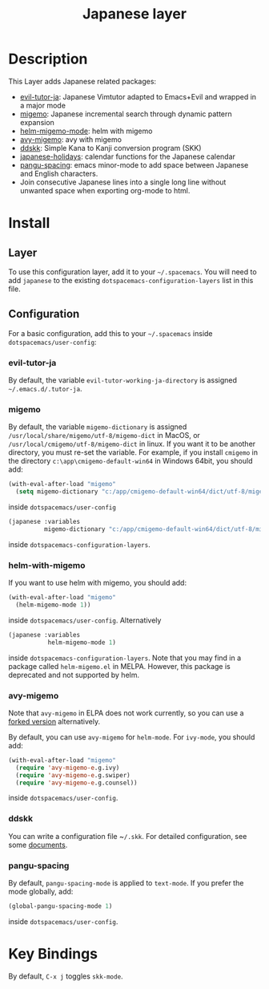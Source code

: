 #+TITLE: Japanese layer
#+HTML_HEAD_EXTRA: <link rel="stylesheet" type="text/css" href="../../css/readtheorg.css" />
* Table of Contents                                         :TOC_4_org:noexport:
- [[Description][Description]]
- [[Install][Install]]
  - [[Layer][Layer]]
  - [[Configuration][Configuration]]
    - [[evil-tutor-ja][evil-tutor-ja]]
    - [[migemo][migemo]]
    - [[helm-with-migemo][helm-with-migemo]]
    - [[avy-migemo][avy-migemo]]
    - [[ddskk][ddskk]]
    - [[pangu-spacing][pangu-spacing]]
- [[Key Bindings][Key Bindings]]

* Description    
This Layer adds Japanese related packages:
- [[https://github.com/kenjimyzk/evil-tutor-ja][evil-tutor-ja]]: Japanese Vimtutor adapted to Emacs+Evil and wrapped in a major mode
- [[https://github.com/emacs-jp/migemo][migemo]]: Japanese incremental search through dynamic pattern expansion
- [[https://github.com/emacs-helm/helm/wiki/Migemo][helm-migemo-mode]]: helm with migemo
- [[https://github.com/momomo5717/avy-migemo/blob/master/README.jp.org][avy-migemo]]: avy with migemo
- [[https://github.com/hsaito/ddskk][ddskk]]: Simple Kana to Kanji conversion program (SKK)
- [[https://github.com/emacs-jp/japanese-holidays][japanese-holidays]]: calendar functions for the Japanese calendar
- [[https://github.com/coldnew/pangu-spacing][pangu-spacing]]: emacs minor-mode to add space between Japanese and English
  characters.
- Join consecutive Japanese lines into a single long line without unwanted space
  when exporting org-mode to html.
* Install
** Layer
To use this configuration layer, add it to your =~/.spacemacs=. You will need to
add =japanese= to the existing =dotspacemacs-configuration-layers= list in this
file.
** Configuration
   For a basic configuration, add this to your =~/.spacemacs= inside
   ~dotspacemacs/user-config~:
*** evil-tutor-ja
By default, the variable ~evil-tutor-working-ja-directory~ is assigned =~/.emacs.d/.tutor-ja=.
*** migemo
By default, the variable ~migemo-dictionary~ is assigned
~/usr/local/share/migemo/utf-8/migemo-dict~ in MacOS, or ~/usr/local/cmigemo/utf-8/migemo-dict~ in linux. 
If you want it to be another directory, you must re-set the variable. 
For example, if you install ~cmigemo~ in the directory ~c:\app\cmigemo-default-win64~ in Windows 64bit, you should add:
#+BEGIN_SRC emacs-lisp
  (with-eval-after-load "migemo"
    (setq migemo-dictionary "c:/app/cmigemo-default-win64/dict/utf-8/migemo-dict"))
#+END_SRC
inside ~dotspacemacs/user-config~
#+begin_src emacs-lisp
(japanese :variables
          migemo-dictionary "c:/app/cmigemo-default-win64/dict/utf-8/migemo-dict")
#+end_src
inside ~dotspacemacs-configuration-layers~.
*** helm-with-migemo
If you want to use helm with migemo, you should add:
#+BEGIN_SRC emacs-lisp
  (with-eval-after-load "migemo"
    (helm-migemo-mode 1))
#+END_SRC
inside ~dotspacemacs/user-config~. Alternatively
#+begin_src emacs-lisp
   (japanese :variables
              helm-migemo-mode 1)
#+end_src
inside ~dotspacemacs-configuration-layers~. Note that you may find in a package called
~helm-migemo.el~ in MELPA. However, this package is deprecated and not supported
by helm.
*** avy-migemo
Note that ~avy-migemo~ in ELPA does not work
currently, so you can use a [[https://github.com/tam17aki/avy-migemo][forked version]] alternatively.

By default, you can use ~avy-migemo~ for ~helm-mode~. For ~ivy-mode~, you should add:
#+BEGIN_SRC emacs-lisp
(with-eval-after-load "migemo"
  (require 'avy-migemo-e.g.ivy)
  (require 'avy-migemo-e.g.swiper)
  (require 'avy-migemo-e.g.counsel))
#+END_SRC
inside ~dotspacemacs/user-config~. 

*** ddskk
You can write a configuration file ~​~/.skk~. For detailed configuration, see
some [[http://openlab.ring.gr.jp/skk/doc.html][documents]].
*** pangu-spacing
By default, ~pangu-spacing-mode~ is applied to ~text-mode~. If you prefer the
mode globally, add:
#+BEGIN_SRC emacs-lisp
(global-pangu-spacing-mode 1)
#+END_SRC
inside ~dotspacemacs/user-config~.
* Key Bindings
By default, ~C-x j~ toggles ~skk-mode~.
